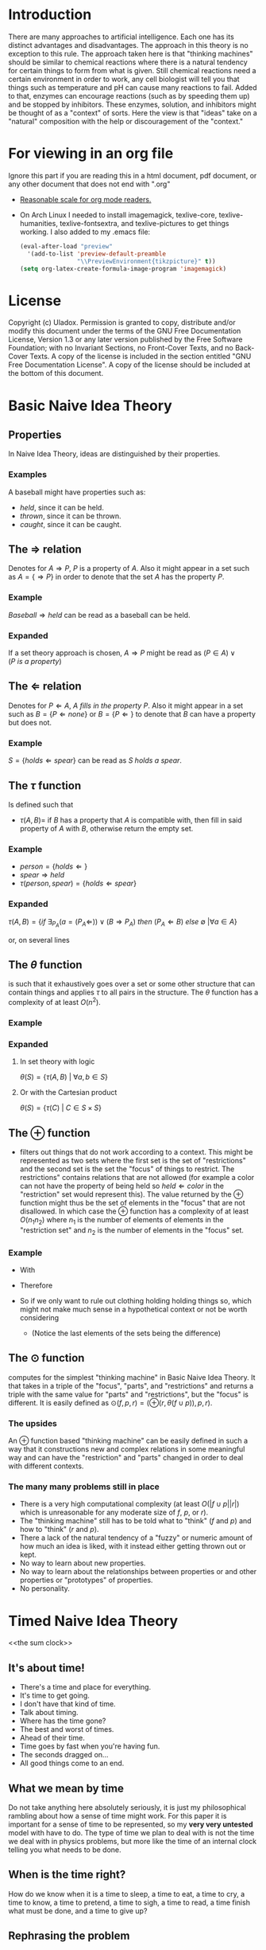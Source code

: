 #+OPTIONS: toc:nil author:nil date:nil
#+OPTIONS: title:nil
#+BIND: org-latex-title-command ""
#+STARTUP: latexpreview inlineimages
#+LATEX_HEADER: \usepackage{tikz} 
#+LATEX_HEADER: \usetikzlibrary{shapes,arrows,fit}
#+LATEX_HEADER: \usepackage[clock]{ifsym}
#+TITLE:
  [[./frontpage.png]]
#+Latex: \newpage
#+Latex: \title{Emacs as a Latex Editor}
#+Latex: \author{Uladox}
#+Latex: \date{\today}
#+Latex: \maketitle
#+TOC: headlines 2
#+Latex: \newpage

[[./ampersand.png]]
* Introduction
  There are many approaches to artificial intelligence. Each one has
  its distinct advantages and disadvantages. The approach in this
  theory is no exception to this rule. The approach taken here is that
  "thinking machines" should be similar to chemical reactions where
  there is a natural tendency for certain things to form from what is
  given. Still chemical reactions need a certain environment in order
  to work, any cell biologist will tell you that things such as
  temperature and pH can cause many reactions to fail. Added to that,
  enzymes can encourage reactions (such as by speeding them up) and be
  stopped by inhibitors. These enzymes, solution, and inhibitors might
  be thought of as a "context" of sorts. Here the view is that "ideas"
  take on a "natural" composition with the help or discouragement of
  the "context."
* For viewing in an org file
  Ignore this part if you are reading this in a html document, pdf
  document, or any other document that does not end with ".org"
  - [[elisp:(setq org-format-latex-options (plist-put org-format-latex-options :scale 1.25))][Reasonable scale for org mode readers.]]
  - On Arch Linux I needed to install imagemagick, texlive-core,
    texlive-humanities, texlive-fontsextra, and texlive-pictures to
    get things working.
    I also added to my .emacs file:
    #+BEGIN_SRC emacs-lisp
    (eval-after-load "preview"
      '(add-to-list 'preview-default-preamble
                    "\\PreviewEnvironment{tikzpicture}" t))
    (setq org-latex-create-formula-image-program 'imagemagick)
    #+END_SRC
* License
  Copyright (c)  Uladox.
  Permission is granted to copy, distribute and/or modify this document
  under the terms of the GNU Free Documentation License, Version 1.3
  or any later version published by the Free Software Foundation;
  with no Invariant Sections, no Front-Cover Texts, and no Back-Cover Texts.
  A copy of the license is included in the section entitled "GNU
  Free Documentation License". A copy of the license should be
  included at the bottom of this document.
* Basic Naive Idea Theory
** Properties
   In Naive Idea Theory, ideas are distinguished by their properties.
*** Examples
    A baseball might have properties such as:
    - $held$, since it can be held.
    - $thrown$, since it can be thrown.
    - $caught$, since it can be caught.
** The $\Rightarrow$ relation
   Denotes for \(A \Rightarrow P\), $P$ is a property of $A$. Also it
   might appear in a set such as \(A = \{ \Rightarrow P \}\) in order
   to denote that the set $A$ has the property $P$.
*** Example
    \(Baseball \Rightarrow held\) can be read as a baseball can be
    held.
*** Expanded
    If a set theory approach is chosen, 
    \(A \Rightarrow P\) might be read as 
    \((P \in A) \vee (P~is~a~property)\)
** The $\Leftarrow$ relation
   Denotes for \(P \Leftarrow A,~A~fills~in~the~property~P\). Also it
   might appear in a set such as \(B = \{ P \Leftarrow none \}\) or
   \(B = \{ P \Leftarrow \}\) to denote that $B$ can have a property
   but does not.
*** Example
    \(S = \{holds \Leftarrow spear \}\) can be read as \(S~holds~a~spear.\)
** The $\tau$ function
   Is defined such that 
   - \(\tau(A, B) =\) if $B$ has a property that $A$ is compatible
     with, then fill in said property of $A$ with $B$, otherwise
     return the empty set.
*** Example
     - \(person = \{holds \Leftarrow  \}\)
     - \(spear \Rightarrow held\)
     - \(\tau(person, spear) = \{holds \Leftarrow spear \}\)
*** Expanded
    \(\tau(A, B) = 
    \{ if~\exists_{P_A}
    (a = (P_A \Leftarrow)) \vee (B \Rightarrow P_A) 
    ~then~(P_A \Leftarrow B)~else~\emptyset~ | \forall a \in A \}\)

    or, on several lines

    \begin{equation*} 
    \tau(A,B)= \left.\left.
    \begin{cases}
    (P_A \Leftarrow B) &\mbox{if } \exists_{P_A} ( a = (P_A \Leftarrow)) \vee (B \Rightarrow P_A)\\
    \emptyset &\mbox{otherwise }
    \end{cases}
    \right\vert\forall a \in A
    \right\}
    \end{equation*}
** The $\theta$ function
   is such that it exhaustively goes over a set or some other
   structure that can contain things and applies $\tau$ to all pairs in
   the structure. The $\theta$ function has a complexity of at least
   $O(n^2)$.
*** Example
    \begin{equation*}
    \theta\left(\left.
    \begin{cases}
    spear \Rightarrow held, \\
    \{name \Leftarrow Bob,holds \Leftarrow\}, \\
    \{name \Leftarrow Alyce,holds \Leftarrow\}
    \end{cases}
    \right\}\right)=
    \left.
    \begin{cases}
    \{name \Leftarrow Bob,holds \Leftarrow spear\}, \\
    \{name \Leftarrow Alyce,holds \Leftarrow spear\} \\
    \end{cases}
    \right\}
    \end{equation*}
*** Expanded
**** In set theory with logic
     \(\theta(S) = \{ \tau(A, B)~|~\forall{}a,b \in S \} \)
**** Or with the Cartesian product
     \(\theta(S) = \{ \tau(C)~|~C \in S \times S \}\)
** The $\oplus$ function
   - filters out things that do not work according to a context. This
     might be represented as two sets where the first set is the set
     of "restrictions" and the second set is the set the "focus" of
     things to restrict. The restrictions" contains relations that are
     not allowed (for example a color can not have the property of
     being held so \(held \Leftarrow color\) in the "restriction"
     set would represent this). The value returned by the $\oplus$
     function might thus be the set of elements in the "focus" that
     are not disallowed. In which case the $\oplus$ function has a
     complexity of at least $O(n_{1}n_{2})$ where $n_{1}$ is the
     number of elements of elements in the "restriction set" and
     $n_{2}$ is the number of elements in the "focus" set.
*** Example
    - With
      \begin{equation*}
      \begin{array}{lcl}
      Scythe &=& \{name \Leftarrow Scythe, \Rightarrow held\} \\
      Skeleton &=& \{name \Leftarrow Skeleton, \Rightarrow body,\Leftarrow holds,\Leftarrow wears\} \\
      Rat &=& \{name \Leftarrow Rat,\Rightarrow body,\Leftarrow holds, \Leftarrow wears\} \\
      Robe &=& \{name \Leftarrow Robe,\Rightarrow worn,\Leftarrow holds\}
      \end{array}
      \end{equation*}
    - Therefore
      \begin{equation*}
      \begin{matrix}
      \theta(\{ Scythe, Skeleton, Rat, Robe \}) = \\
      \left.
      \begin{cases}
      \{name \Leftarrow Skeleton,\Rightarrow body,Scythe \Leftarrow holds, \Leftarrow wears\}, \\
      \{name \Leftarrow Skeleton, \Rightarrow body,\Leftarrow holds, Robe \Leftarrow wears\}, \\
      \{name \Leftarrow Rat,\Rightarrow body,Scythe \Leftarrow holds,\Leftarrow wears\}, \\
      \{name \Leftarrow Rat, \Rightarrow body,\Leftarrow holds, Robe \Leftarrow wears\}, \\
      \{ name \Leftarrow Robe, \Rightarrow worn,Scythe \Leftarrow holds \}
      \end{cases}
      \right\}
      \end{matrix}
      \end{equation*}
    - So if we only want to rule out clothing holding holding things
      so, which might not make much sense in a hypothetical context or
      not be worth considering
      \begin{equation*}
      \begin{matrix}
      \oplus(\{worn \Leftarrow holds\},\theta(\{Scythe,Skeleton,Rat,Robe\})  = \\
      \left.
      \begin{cases}
      \{name \Leftarrow Skeleton,\Rightarrow body,Scythe \Leftarrow holds,\Leftarrow wears\}, \\
      \{name \Leftarrow Skeleton,\Rightarrow body,\Leftarrow holds,Robe \Leftarrow wears\}, \\
      \{name \Leftarrow Rat,\Rightarrow body,Scythe \Leftarrow holds,\Leftarrow wears\}, \\
      \{name \Leftarrow Rat,\Rightarrow body,\Leftarrow holds,Robe \Leftarrow wears \}
      \end{cases}
      \right\}
      \end{matrix}
      \end{equation*}
     - (Notice the last elements of the sets being the difference)
** The $\odot$ function
   computes for the simplest "thinking machine" in Basic Naive Idea
   Theory. It that takes in a triple of the "focus", "parts", and
   "restrictions" and returns a triple with the same value for "parts"
   and "restrictions", but the "focus" is different. It is easily
   defined as \(\odot(f, p, r) = (\oplus(r,\theta(f \cup p)),p,r)\).
*** The upsides
    An $\oplus$ function based "thinking machine" can be easily
    defined in such a way that it constructions new and complex
    relations in some meaningful way and can have the "restriction"
    and "parts" changed in order to deal with different contexts. 
*** The many many problems still in place
    - There is a very high computational complexity (at least
      $O(|f \cup p||r|)$ which is unreasonable for any moderate size of
      $f$, $p$, or $r$).
    - The "thinking machine" still has to be told what to "think" ($f$
      and $p$) and how to "think" ($r$ and $p$).
    - There a lack of the natural tendency of a "fuzzy" or numeric
      amount of how much an idea is liked, with it instead either
      getting thrown out or kept.
    - No way to learn about new properties.
    - No way to learn about the relationships between properties or
      and other properties or "prototypes" of properties.
    - No personality.
* Timed Naive Idea Theory
<<the sum clock>>
  [[./clock.png]]
** It's about time!
   - There's a time and place for everything.
   - It's time to get going.
   - I don't have that kind of time.
   - Talk about timing.
   - Where has the time gone?
   - The best and worst of times.
   - Ahead of their time.
   - Time goes by fast when you're having fun.
   - The seconds dragged on...
   - All good things come to an end.
** What we mean by time
   Do not take anything here absolutely seriously, it is just my
   philosophical rambling about how a sense of time might work. For
   this paper it is important for a sense of time to be represented,
   so my *very very untested* model with have to do. The type of time
   we plan to deal with is not the time we deal with in physics
   problems, but more like the time of an internal clock telling you
   what needs to be done.
** When is the time right?
   How do we know when it is a time to sleep, a time to eat, a time to
   cry, a time to know, a time to pretend, a time to sigh, a time to
   read, a time finish what must be done, and a time to give up?
** Rephrasing the problem
   Say $\mathbb{T}$ is the set of all times. So how would we map from
   this set at any given moment to a specific time? We could image a
   12 hour clock[1] as a mapping from a subset of $\mathbb{T}$
   containing twelve times to a single one of those. So what
   determines what time evaluates form this mapping? Well, time. That
   is confusing, so we will denote this time that influences the
   result of the mapping as a member of the set of $\mathfrak{T}$.
   With this in place a clock might be represented as:
   - A triple $(f_t, S_t,T_1)$, with $S_t \subseteq \mathbb{T}$, $T_1 \in
     \mathfrak{T}$ and a function $f_t$ that takes in the triple and
     returns a pair containing a triple that can be reused with $f_t$
     and a time $t$,
   - Such that $f_t((f_t,S_t,T_1)) = ((f_t,S_t,T_2),t)$ with $T_2 \in
     \mathfrak{T}$ and $t \in S_t$.
** Proper timing
   Now the question becomes what values to choose for $S_t$, $T_1$, and
   $f_t$ in order to deal with a more human inspired perception of
   time. Just because I feel it would be interesting and I a lazy, it
   might be a neat idea for the system to deal with computing $S_t$
   and $T_1$. So if a clock is told by a member of $\mathfrak{T}$ what
   time it is in terms of $\mathbb{T}$, then an anti-clock is told by
   a member of $\mathbb{T}$ what time is in terms of
   $\mathfrak{T}$. Why would this be useful in anyway you might ask.
** *Some sum clocks!*
   As the [[the sum clock][picture]] at the beginning part of Anti-clock Naive Idea
   Theory might indicate the big idea of theory is the sum clock! The
   biggest change that we need to make is for sum clocks to take in
   an n-tuple of $\mathfrak{T}$ and for sum anti-clocks to take in an
   n-tuple of $\mathbb{T}$.
   $\newline$
   \begin{tikzpicture}
   [level distance=1.5cm,
   level 1/.style={sibling distance=3cm},
   level 2/.style={sibling distance=1.5cm}]
   \node {$\VarTaschenuhr_\sum$}
   child {node {$\neg\Wecker_{\sum}$}
     child {node {$\showclock{4}{50}^\prime$}}
     child {node {$\showclock{0}{42}^\prime$}}
   }
   child {node {$\neg\Taschenuhr_{\sum}$}
     child {node {$\StopWatchEnd^\prime$}}
     child {node {$\showclock{3}{00}^\prime$}}
   };
   \end{tikzpicture}
   $\newline$
   This model should give way easily to emergent times by the
   sum clocks from lower order prime-clocks. An example of this is
   when it is a time to eat breakfast:
   $\newline$
   \begin{tikzpicture}
   [level distance=1.5cm,
   level 1/.style={sibling distance=3cm},
   level 2/.style={sibling distance=6cm}]
   \node {$\VarTaschenuhr_{\sum}\xrightarrow[\text{will denote a time for}]{This~sum~clock} Breakfast$}
   child {node {$\neg\Wecker_{\sum}\xrightarrow[\text{will map to a member of}]{This~sum~anti-clock} \mathfrak{T}$}
     child {node {$\StopWatchEnd^\prime\xrightarrow[\text{reads}]{This~prime-clock} To~eat$}}
     child {node {$\StopWatchEnd^\prime\xrightarrow[\text{reads}]{This~prime-clock} Morning$}}
   };
   \end{tikzpicture}
   $\newline$
*** Implementing notes
    It might be a good idea for reading each clock to be a $O(1)$
    operation so a new clock being added do not slow anything down
    except the sum anti-clock reading it. What this means is each
    clock is running concurrently dealing with its own bit of
    representation that needs a sense of time.  For programming this
    using threads mutexs for a given clock it should use a mutex when
    changing its own time displayed, but not when determining what
    that time should be changed to.
** Long short-term memory
   \begin{tikzpicture}[node distance = 3cm, text=white, auto]
    \tikzstyle{value} = [diamond, draw, fill=black!60!yellow!100, 
     text width=4.5em, text badly centered, node distance=3cm, inner sep=0pt]
    \tikzstyle{block} = [rectangle, draw, fill=blue!100, 
     text width=5em, text centered, rounded corners, minimum height=4em]
    \tikzstyle{small circle} = [circle, draw, fill=red!100, 
     minimum width=1em, text centered, rounded corners, minimum height=1em]
    \tikzstyle{line} = [draw, -latex']
    \tikzstyle{cloud} = [draw, ellipse,fill=black!60!green, node distance=3cm,
     minimum height=2em]
    % Place nodes
    \node [block] (memory) {memory cell};
    \node [small circle, left of=memory] (input_gate) {x};
    \node [small circle, right of=memory] (output_gate) {x};
    \node [value, left of=input_gate] (value) {value};
    \node [cloud, below of=input_gate, node distance=1.5cm] (input_restrict) {input restriction};
    \node [cloud, below of=memory, node distance=2cm] (forget) {forget};
    \node [cloud, below of=output_gate, node distance=1.5cm] (output_restrict) {output restriction};
    \coordinate[right of=output_gate] (final_result);
    % Sections
    \node [dashed, label={[text=gray] to remember}, fit=(value) (input_gate) (input_restrict), draw] (input_sec) {};
    \node [dashed, label={[text=gray] to forget}, fit=(memory) (forget), draw] (remember_sec) {};
    \node [dashed, label={[text=gray] to recall}, fit=(output_gate) (output_restrict), draw] (output_sec) {};
    % Draw edges
    \path [line] (value) -- (input_gate);
    \path [line] (input_restrict) -- (input_gate);
    \path [line] (value) -- (input_gate);
    \path [line] (input_gate) -- (memory);
    \path [line] (forget) -- (memory);
    \path [line] (memory) -- (output_gate);
    \path [line] (output_restrict) -- (output_gate);
    \path [line] (output_gate) -- (final_result);
   \end{tikzpicture}
* License (GNU Free Documentation License, Version 1.3)

                GNU Free Documentation License
                 Version 1.3, 3 November 2008


 Copyright (C) 2000, 2001, 2002, 2007, 2008 Free Software Foundation, Inc.
     <http://fsf.org/>
 Everyone is permitted to copy and distribute verbatim copies
 of this license document, but changing it is not allowed.

0. PREAMBLE

The purpose of this License is to make a manual, textbook, or other
functional and useful document "free" in the sense of freedom: to
assure everyone the effective freedom to copy and redistribute it,
with or without modifying it, either commercially or noncommercially.
Secondarily, this License preserves for the author and publisher a way
to get credit for their work, while not being considered responsible
for modifications made by others.

This License is a kind of "copyleft", which means that derivative
works of the document must themselves be free in the same sense.  It
complements the GNU General Public License, which is a copyleft
license designed for free software.

We have designed this License in order to use it for manuals for free
software, because free software needs free documentation: a free
program should come with manuals providing the same freedoms that the
software does.  But this License is not limited to software manuals;
it can be used for any textual work, regardless of subject matter or
whether it is published as a printed book.  We recommend this License
principally for works whose purpose is instruction or reference.


1. APPLICABILITY AND DEFINITIONS

This License applies to any manual or other work, in any medium, that
contains a notice placed by the copyright holder saying it can be
distributed under the terms of this License.  Such a notice grants a
world-wide, royalty-free license, unlimited in duration, to use that
work under the conditions stated herein.  The "Document", below,
refers to any such manual or work.  Any member of the public is a
licensee, and is addressed as "you".  You accept the license if you
copy, modify or distribute the work in a way requiring permission
under copyright law.

A "Modified Version" of the Document means any work containing the
Document or a portion of it, either copied verbatim, or with
modifications and/or translated into another language.

A "Secondary Section" is a named appendix or a front-matter section of
the Document that deals exclusively with the relationship of the
publishers or authors of the Document to the Document's overall
subject (or to related matters) and contains nothing that could fall
directly within that overall subject.  (Thus, if the Document is in
part a textbook of mathematics, a Secondary Section may not explain
any mathematics.)  The relationship could be a matter of historical
connection with the subject or with related matters, or of legal,
commercial, philosophical, ethical or political position regarding
them.

The "Invariant Sections" are certain Secondary Sections whose titles
are designated, as being those of Invariant Sections, in the notice
that says that the Document is released under this License.  If a
section does not fit the above definition of Secondary then it is not
allowed to be designated as Invariant.  The Document may contain zero
Invariant Sections.  If the Document does not identify any Invariant
Sections then there are none.

The "Cover Texts" are certain short passages of text that are listed,
as Front-Cover Texts or Back-Cover Texts, in the notice that says that
the Document is released under this License.  A Front-Cover Text may
be at most 5 words, and a Back-Cover Text may be at most 25 words.

A "Transparent" copy of the Document means a machine-readable copy,
represented in a format whose specification is available to the
general public, that is suitable for revising the document
straightforwardly with generic text editors or (for images composed of
pixels) generic paint programs or (for drawings) some widely available
drawing editor, and that is suitable for input to text formatters or
for automatic translation to a variety of formats suitable for input
to text formatters.  A copy made in an otherwise Transparent file
format whose markup, or absence of markup, has been arranged to thwart
or discourage subsequent modification by readers is not Transparent.
An image format is not Transparent if used for any substantial amount
of text.  A copy that is not "Transparent" is called "Opaque".

Examples of suitable formats for Transparent copies include plain
ASCII without markup, Texinfo input format, LaTeX input format, SGML
or XML using a publicly available DTD, and standard-conforming simple
HTML, PostScript or PDF designed for human modification.  Examples of
transparent image formats include PNG, XCF and JPG.  Opaque formats
include proprietary formats that can be read and edited only by
proprietary word processors, SGML or XML for which the DTD and/or
processing tools are not generally available, and the
machine-generated HTML, PostScript or PDF produced by some word
processors for output purposes only.

The "Title Page" means, for a printed book, the title page itself,
plus such following pages as are needed to hold, legibly, the material
this License requires to appear in the title page.  For works in
formats which do not have any title page as such, "Title Page" means
the text near the most prominent appearance of the work's title,
preceding the beginning of the body of the text.

The "publisher" means any person or entity that distributes copies of
the Document to the public.

A section "Entitled XYZ" means a named subunit of the Document whose
title either is precisely XYZ or contains XYZ in parentheses following
text that translates XYZ in another language.  (Here XYZ stands for a
specific section name mentioned below, such as "Acknowledgements",
"Dedications", "Endorsements", or "History".)  To "Preserve the Title"
of such a section when you modify the Document means that it remains a
section "Entitled XYZ" according to this definition.

The Document may include Warranty Disclaimers next to the notice which
states that this License applies to the Document.  These Warranty
Disclaimers are considered to be included by reference in this
License, but only as regards disclaiming warranties: any other
implication that these Warranty Disclaimers may have is void and has
no effect on the meaning of this License.

2. VERBATIM COPYING

You may copy and distribute the Document in any medium, either
commercially or noncommercially, provided that this License, the
copyright notices, and the license notice saying this License applies
to the Document are reproduced in all copies, and that you add no
other conditions whatsoever to those of this License.  You may not use
technical measures to obstruct or control the reading or further
copying of the copies you make or distribute.  However, you may accept
compensation in exchange for copies.  If you distribute a large enough
number of copies you must also follow the conditions in section 3.

You may also lend copies, under the same conditions stated above, and
you may publicly display copies.


3. COPYING IN QUANTITY

If you publish printed copies (or copies in media that commonly have
printed covers) of the Document, numbering more than 100, and the
Document's license notice requires Cover Texts, you must enclose the
copies in covers that carry, clearly and legibly, all these Cover
Texts: Front-Cover Texts on the front cover, and Back-Cover Texts on
the back cover.  Both covers must also clearly and legibly identify
you as the publisher of these copies.  The front cover must present
the full title with all words of the title equally prominent and
visible.  You may add other material on the covers in addition.
Copying with changes limited to the covers, as long as they preserve
the title of the Document and satisfy these conditions, can be treated
as verbatim copying in other respects.

If the required texts for either cover are too voluminous to fit
legibly, you should put the first ones listed (as many as fit
reasonably) on the actual cover, and continue the rest onto adjacent
pages.

If you publish or distribute Opaque copies of the Document numbering
more than 100, you must either include a machine-readable Transparent
copy along with each Opaque copy, or state in or with each Opaque copy
a computer-network location from which the general network-using
public has access to download using public-standard network protocols
a complete Transparent copy of the Document, free of added material.
If you use the latter option, you must take reasonably prudent steps,
when you begin distribution of Opaque copies in quantity, to ensure
that this Transparent copy will remain thus accessible at the stated
location until at least one year after the last time you distribute an
Opaque copy (directly or through your agents or retailers) of that
edition to the public.

It is requested, but not required, that you contact the authors of the
Document well before redistributing any large number of copies, to
give them a chance to provide you with an updated version of the
Document.


4. MODIFICATIONS

You may copy and distribute a Modified Version of the Document under
the conditions of sections 2 and 3 above, provided that you release
the Modified Version under precisely this License, with the Modified
Version filling the role of the Document, thus licensing distribution
and modification of the Modified Version to whoever possesses a copy
of it.  In addition, you must do these things in the Modified Version:

A. Use in the Title Page (and on the covers, if any) a title distinct
   from that of the Document, and from those of previous versions
   (which should, if there were any, be listed in the History section
   of the Document).  You may use the same title as a previous version
   if the original publisher of that version gives permission.
B. List on the Title Page, as authors, one or more persons or entities
   responsible for authorship of the modifications in the Modified
   Version, together with at least five of the principal authors of the
   Document (all of its principal authors, if it has fewer than five),
   unless they release you from this requirement.
C. State on the Title page the name of the publisher of the
   Modified Version, as the publisher.
D. Preserve all the copyright notices of the Document.
E. Add an appropriate copyright notice for your modifications
   adjacent to the other copyright notices.
F. Include, immediately after the copyright notices, a license notice
   giving the public permission to use the Modified Version under the
   terms of this License, in the form shown in the Addendum below.
G. Preserve in that license notice the full lists of Invariant Sections
   and required Cover Texts given in the Document's license notice.
H. Include an unaltered copy of this License.
I. Preserve the section Entitled "History", Preserve its Title, and add
   to it an item stating at least the title, year, new authors, and
   publisher of the Modified Version as given on the Title Page.  If
   there is no section Entitled "History" in the Document, create one
   stating the title, year, authors, and publisher of the Document as
   given on its Title Page, then add an item describing the Modified
   Version as stated in the previous sentence.
J. Preserve the network location, if any, given in the Document for
   public access to a Transparent copy of the Document, and likewise
   the network locations given in the Document for previous versions
   it was based on.  These may be placed in the "History" section.
   You may omit a network location for a work that was published at
   least four years before the Document itself, or if the original
   publisher of the version it refers to gives permission.
K. For any section Entitled "Acknowledgements" or "Dedications",
   Preserve the Title of the section, and preserve in the section all
   the substance and tone of each of the contributor acknowledgements
   and/or dedications given therein.
L. Preserve all the Invariant Sections of the Document,
   unaltered in their text and in their titles.  Section numbers
   or the equivalent are not considered part of the section titles.
M. Delete any section Entitled "Endorsements".  Such a section
   may not be included in the Modified Version.
N. Do not retitle any existing section to be Entitled "Endorsements"
   or to conflict in title with any Invariant Section.
O. Preserve any Warranty Disclaimers.

If the Modified Version includes new front-matter sections or
appendices that qualify as Secondary Sections and contain no material
copied from the Document, you may at your option designate some or all
of these sections as invariant.  To do this, add their titles to the
list of Invariant Sections in the Modified Version's license notice.
These titles must be distinct from any other section titles.

You may add a section Entitled "Endorsements", provided it contains
nothing but endorsements of your Modified Version by various
parties--for example, statements of peer review or that the text has
been approved by an organization as the authoritative definition of a
standard.

You may add a passage of up to five words as a Front-Cover Text, and a
passage of up to 25 words as a Back-Cover Text, to the end of the list
of Cover Texts in the Modified Version.  Only one passage of
Front-Cover Text and one of Back-Cover Text may be added by (or
through arrangements made by) any one entity.  If the Document already
includes a cover text for the same cover, previously added by you or
by arrangement made by the same entity you are acting on behalf of,
you may not add another; but you may replace the old one, on explicit
permission from the previous publisher that added the old one.

The author(s) and publisher(s) of the Document do not by this License
give permission to use their names for publicity for or to assert or
imply endorsement of any Modified Version.


5. COMBINING DOCUMENTS

You may combine the Document with other documents released under this
License, under the terms defined in section 4 above for modified
versions, provided that you include in the combination all of the
Invariant Sections of all of the original documents, unmodified, and
list them all as Invariant Sections of your combined work in its
license notice, and that you preserve all their Warranty Disclaimers.

The combined work need only contain one copy of this License, and
multiple identical Invariant Sections may be replaced with a single
copy.  If there are multiple Invariant Sections with the same name but
different contents, make the title of each such section unique by
adding at the end of it, in parentheses, the name of the original
author or publisher of that section if known, or else a unique number.
Make the same adjustment to the section titles in the list of
Invariant Sections in the license notice of the combined work.

In the combination, you must combine any sections Entitled "History"
in the various original documents, forming one section Entitled
"History"; likewise combine any sections Entitled "Acknowledgements",
and any sections Entitled "Dedications".  You must delete all sections
Entitled "Endorsements".


6. COLLECTIONS OF DOCUMENTS

You may make a collection consisting of the Document and other
documents released under this License, and replace the individual
copies of this License in the various documents with a single copy
that is included in the collection, provided that you follow the rules
of this License for verbatim copying of each of the documents in all
other respects.

You may extract a single document from such a collection, and
distribute it individually under this License, provided you insert a
copy of this License into the extracted document, and follow this
License in all other respects regarding verbatim copying of that
document.


7. AGGREGATION WITH INDEPENDENT WORKS

A compilation of the Document or its derivatives with other separate
and independent documents or works, in or on a volume of a storage or
distribution medium, is called an "aggregate" if the copyright
resulting from the compilation is not used to limit the legal rights
of the compilation's users beyond what the individual works permit.
When the Document is included in an aggregate, this License does not
apply to the other works in the aggregate which are not themselves
derivative works of the Document.

If the Cover Text requirement of section 3 is applicable to these
copies of the Document, then if the Document is less than one half of
the entire aggregate, the Document's Cover Texts may be placed on
covers that bracket the Document within the aggregate, or the
electronic equivalent of covers if the Document is in electronic form.
Otherwise they must appear on printed covers that bracket the whole
aggregate.


8. TRANSLATION

Translation is considered a kind of modification, so you may
distribute translations of the Document under the terms of section 4.
Replacing Invariant Sections with translations requires special
permission from their copyright holders, but you may include
translations of some or all Invariant Sections in addition to the
original versions of these Invariant Sections.  You may include a
translation of this License, and all the license notices in the
Document, and any Warranty Disclaimers, provided that you also include
the original English version of this License and the original versions
of those notices and disclaimers.  In case of a disagreement between
the translation and the original version of this License or a notice
or disclaimer, the original version will prevail.

If a section in the Document is Entitled "Acknowledgements",
"Dedications", or "History", the requirement (section 4) to Preserve
its Title (section 1) will typically require changing the actual
title.


9. TERMINATION

You may not copy, modify, sublicense, or distribute the Document
except as expressly provided under this License.  Any attempt
otherwise to copy, modify, sublicense, or distribute it is void, and
will automatically terminate your rights under this License.

However, if you cease all violation of this License, then your license
from a particular copyright holder is reinstated (a) provisionally,
unless and until the copyright holder explicitly and finally
terminates your license, and (b) permanently, if the copyright holder
fails to notify you of the violation by some reasonable means prior to
60 days after the cessation.

Moreover, your license from a particular copyright holder is
reinstated permanently if the copyright holder notifies you of the
violation by some reasonable means, this is the first time you have
received notice of violation of this License (for any work) from that
copyright holder, and you cure the violation prior to 30 days after
your receipt of the notice.

Termination of your rights under this section does not terminate the
licenses of parties who have received copies or rights from you under
this License.  If your rights have been terminated and not permanently
reinstated, receipt of a copy of some or all of the same material does
not give you any rights to use it.


10. FUTURE REVISIONS OF THIS LICENSE

The Free Software Foundation may publish new, revised versions of the
GNU Free Documentation License from time to time.  Such new versions
will be similar in spirit to the present version, but may differ in
detail to address new problems or concerns.  See
http://www.gnu.org/copyleft/.

Each version of the License is given a distinguishing version number.
If the Document specifies that a particular numbered version of this
License "or any later version" applies to it, you have the option of
following the terms and conditions either of that specified version or
of any later version that has been published (not as a draft) by the
Free Software Foundation.  If the Document does not specify a version
number of this License, you may choose any version ever published (not
as a draft) by the Free Software Foundation.  If the Document
specifies that a proxy can decide which future versions of this
License can be used, that proxy's public statement of acceptance of a
version permanently authorizes you to choose that version for the
Document.

11. RELICENSING

"Massive Multiauthor Collaboration Site" (or "MMC Site") means any
World Wide Web server that publishes copyrightable works and also
provides prominent facilities for anybody to edit those works.  A
public wiki that anybody can edit is an example of such a server.  A
"Massive Multiauthor Collaboration" (or "MMC") contained in the site
means any set of copyrightable works thus published on the MMC site.

"CC-BY-SA" means the Creative Commons Attribution-Share Alike 3.0 
license published by Creative Commons Corporation, a not-for-profit 
corporation with a principal place of business in San Francisco, 
California, as well as future copyleft versions of that license 
published by that same organization.

"Incorporate" means to publish or republish a Document, in whole or in 
part, as part of another Document.

An MMC is "eligible for relicensing" if it is licensed under this 
License, and if all works that were first published under this License 
somewhere other than this MMC, and subsequently incorporated in whole or 
in part into the MMC, (1) had no cover texts or invariant sections, and 
(2) were thus incorporated prior to November 1, 2008.

The operator of an MMC Site may republish an MMC contained in the site
under CC-BY-SA on the same site at any time before August 1, 2009,
provided the MMC is eligible for relicensing.


ADDENDUM: How to use this License for your documents

To use this License in a document you have written, include a copy of
the License in the document and put the following copyright and
license notices just after the title page:

    Copyright (c)  YEAR  YOUR NAME.
    Permission is granted to copy, distribute and/or modify this document
    under the terms of the GNU Free Documentation License, Version 1.3
    or any later version published by the Free Software Foundation;
    with no Invariant Sections, no Front-Cover Texts, and no Back-Cover Texts.
    A copy of the license is included in the section entitled "GNU
    Free Documentation License".

If you have Invariant Sections, Front-Cover Texts and Back-Cover Texts,
replace the "with...Texts." line with this:

    with the Invariant Sections being LIST THEIR TITLES, with the
    Front-Cover Texts being LIST, and with the Back-Cover Texts being LIST.

If you have Invariant Sections without Cover Texts, or some other
combination of the three, merge those two alternatives to suit the
situation.

If your document contains nontrivial examples of program code, we
recommend releasing these examples in parallel under your choice of
free software license, such as the GNU General Public License,
to permit their use in free software.

* Footnotes

[1] 
  I know, it tells a different definition of time then what we are
  working with, but pretend that instead of hours and a constant
  increment of time we are dealing with some arbitrary set of times
  and some other mechanism for changing from one to the next.
